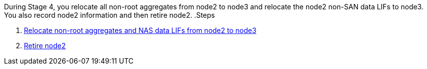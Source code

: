 During Stage 4, you relocate all non-root aggregates from node2 to node3 and relocate the node2 non-SAN data LIFs to node3. You also record node2 information and then retire node2.
.Steps

. link:relocate_non_root_aggr_nas_lifs_from_node2_to_node3.html[Relocate non-root aggregates and NAS data LIFs from node2 to node3]
. link:retire_node2.html[Retire node2]
